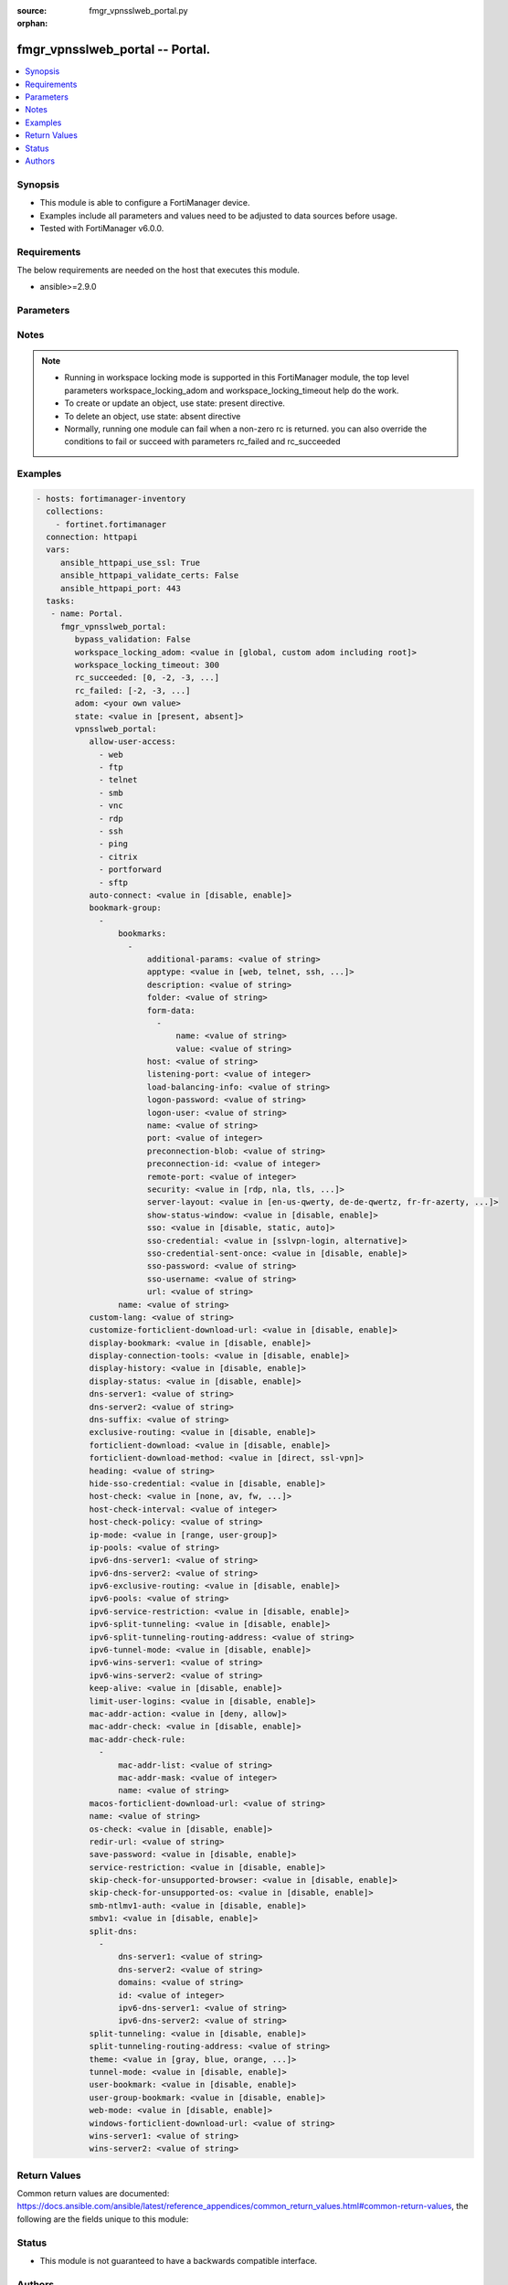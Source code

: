 :source: fmgr_vpnsslweb_portal.py

:orphan:

.. _fmgr_vpnsslweb_portal:

fmgr_vpnsslweb_portal -- Portal.
++++++++++++++++++++++++++++++++

.. versionadded:: 2.10

.. contents::
   :local:
   :depth: 1


Synopsis
--------

- This module is able to configure a FortiManager device.
- Examples include all parameters and values need to be adjusted to data sources before usage.
- Tested with FortiManager v6.0.0.


Requirements
------------
The below requirements are needed on the host that executes this module.

- ansible>=2.9.0



Parameters
----------

.. raw:: html

 <ul>
 <li><span class="li-head">enable_log</span> - Enable/Disable logging for task <span class="li-normal">type: bool</span> <span class="li-required">required: false</span> <span class="li-normal"> default: False</span> </li>
 <li><span class="li-head">proposed_method</span> - The overridden method for the underlying Json RPC request <span class="li-normal">type: str</span> <span class="li-required">required: false</span> <span class="li-normal"> choices: set, update, add</span> </li>
 <li><span class="li-head">bypass_validation</span> - Only set to True when module schema diffs with FortiManager API structure, module continues to execute without validating parameters <span class="li-normal">type: bool</span> <span class="li-required">required: false</span> <span class="li-normal"> default: False</span> </li>
 <li><span class="li-head">workspace_locking_adom</span> - Acquire the workspace lock if FortiManager is running in workspace mode <span class="li-normal">type: str</span> <span class="li-required">required: false</span> <span class="li-normal"> choices: global, custom adom including root</span> </li>
 <li><span class="li-head">workspace_locking_timeout</span> - The maximum time in seconds to wait for other users to release workspace lock <span class="li-normal">type: integer</span> <span class="li-required">required: false</span>  <span class="li-normal">default: 300</span> </li>
 <li><span class="li-head">rc_succeeded</span> - The rc codes list with which the conditions to succeed will be overriden <span class="li-normal">type: list</span> <span class="li-required">required: false</span> </li>
 <li><span class="li-head">rc_failed</span> - The rc codes list with which the conditions to fail will be overriden <span class="li-normal">type: list</span> <span class="li-required">required: false</span> </li>
 <li><span class="li-head">state</span> - The directive to create, update or delete an object <span class="li-normal">type: str</span> <span class="li-required">required: true</span> <span class="li-normal"> choices: present, absent</span> </li>
 <li><span class="li-head">adom</span> - The parameter in requested url <span class="li-normal">type: str</span> <span class="li-required">required: true</span> </li>
 <li><span class="li-head">vpnsslweb_portal</span> - Portal. <span class="li-normal">type: dict</span></li>
 <ul class="ul-self">
 <li><span class="li-head">allow-user-access</span> - No description for the parameter <span class="li-normal">type: array</span> <span class="li-normal">choices: [web, ftp, telnet, smb, vnc, rdp, ssh, ping, citrix, portforward, sftp]</span> </li>
 <li><span class="li-head">auto-connect</span> - Enable/disable automatic connect by client when system is up. <span class="li-normal">type: str</span>  <span class="li-normal">choices: [disable, enable]</span> </li>
 <li><span class="li-head">bookmark-group</span> - No description for the parameter <span class="li-normal">type: array</span> <ul class="ul-self">
 <li><span class="li-head">bookmarks</span> - No description for the parameter <span class="li-normal">type: array</span> <ul class="ul-self">
 <li><span class="li-head">additional-params</span> - Additional parameters. <span class="li-normal">type: str</span> </li>
 <li><span class="li-head">apptype</span> - Application type. <span class="li-normal">type: str</span>  <span class="li-normal">choices: [web, telnet, ssh, ftp, smb, vnc, rdp, citrix, rdpnative, portforward, sftp]</span> </li>
 <li><span class="li-head">description</span> - Description. <span class="li-normal">type: str</span> </li>
 <li><span class="li-head">folder</span> - Network shared file folder parameter. <span class="li-normal">type: str</span> </li>
 <li><span class="li-head">form-data</span> - No description for the parameter <span class="li-normal">type: array</span> <ul class="ul-self">
 <li><span class="li-head">name</span> - Name. <span class="li-normal">type: str</span> </li>
 <li><span class="li-head">value</span> - Value. <span class="li-normal">type: str</span> </li>
 </ul>
 <li><span class="li-head">host</span> - Host name/IP parameter. <span class="li-normal">type: str</span> </li>
 <li><span class="li-head">listening-port</span> - Listening port (0 - 65535). <span class="li-normal">type: int</span> </li>
 <li><span class="li-head">load-balancing-info</span> - The load balancing information or cookie which should be provided to the connection broker. <span class="li-normal">type: str</span> </li>
 <li><span class="li-head">logon-password</span> - No description for the parameter <span class="li-normal">type: str</span></li>
 <li><span class="li-head">logon-user</span> - Logon user. <span class="li-normal">type: str</span> </li>
 <li><span class="li-head">name</span> - Bookmark name. <span class="li-normal">type: str</span> </li>
 <li><span class="li-head">port</span> - Remote port. <span class="li-normal">type: int</span> </li>
 <li><span class="li-head">preconnection-blob</span> - An arbitrary string which identifies the RDP source. <span class="li-normal">type: str</span> </li>
 <li><span class="li-head">preconnection-id</span> - The numeric ID of the RDP source (0-2147483648). <span class="li-normal">type: int</span> </li>
 <li><span class="li-head">remote-port</span> - Remote port (0 - 65535). <span class="li-normal">type: int</span> </li>
 <li><span class="li-head">security</span> - Security mode for RDP connection. <span class="li-normal">type: str</span>  <span class="li-normal">choices: [rdp, nla, tls, any]</span> </li>
 <li><span class="li-head">server-layout</span> - Server side keyboard layout. <span class="li-normal">type: str</span>  <span class="li-normal">choices: [en-us-qwerty, de-de-qwertz, fr-fr-azerty, it-it-qwerty, sv-se-qwerty, failsafe, en-gb-qwerty, es-es-qwerty, fr-ch-qwertz, ja-jp-qwerty, pt-br-qwerty, tr-tr-qwerty]</span> </li>
 <li><span class="li-head">show-status-window</span> - Enable/disable showing of status window. <span class="li-normal">type: str</span>  <span class="li-normal">choices: [disable, enable]</span> </li>
 <li><span class="li-head">sso</span> - Single Sign-On. <span class="li-normal">type: str</span>  <span class="li-normal">choices: [disable, static, auto]</span> </li>
 <li><span class="li-head">sso-credential</span> - Single sign-on credentials. <span class="li-normal">type: str</span>  <span class="li-normal">choices: [sslvpn-login, alternative]</span> </li>
 <li><span class="li-head">sso-credential-sent-once</span> - Single sign-on credentials are only sent once to remote server. <span class="li-normal">type: str</span>  <span class="li-normal">choices: [disable, enable]</span> </li>
 <li><span class="li-head">sso-password</span> - No description for the parameter <span class="li-normal">type: str</span></li>
 <li><span class="li-head">sso-username</span> - SSO user name. <span class="li-normal">type: str</span> </li>
 <li><span class="li-head">url</span> - URL parameter. <span class="li-normal">type: str</span> </li>
 </ul>
 <li><span class="li-head">name</span> - Bookmark group name. <span class="li-normal">type: str</span> </li>
 </ul>
 <li><span class="li-head">custom-lang</span> - Change the web portal display language. <span class="li-normal">type: str</span> </li>
 <li><span class="li-head">customize-forticlient-download-url</span> - Enable support of customized download URL for FortiClient. <span class="li-normal">type: str</span>  <span class="li-normal">choices: [disable, enable]</span> </li>
 <li><span class="li-head">display-bookmark</span> - Enable to display the web portal bookmark widget. <span class="li-normal">type: str</span>  <span class="li-normal">choices: [disable, enable]</span> </li>
 <li><span class="li-head">display-connection-tools</span> - Enable to display the web portal connection tools widget. <span class="li-normal">type: str</span>  <span class="li-normal">choices: [disable, enable]</span> </li>
 <li><span class="li-head">display-history</span> - Enable to display the web portal user login history widget. <span class="li-normal">type: str</span>  <span class="li-normal">choices: [disable, enable]</span> </li>
 <li><span class="li-head">display-status</span> - Enable to display the web portal status widget. <span class="li-normal">type: str</span>  <span class="li-normal">choices: [disable, enable]</span> </li>
 <li><span class="li-head">dns-server1</span> - IPv4 DNS server 1. <span class="li-normal">type: str</span> </li>
 <li><span class="li-head">dns-server2</span> - IPv4 DNS server 2. <span class="li-normal">type: str</span> </li>
 <li><span class="li-head">dns-suffix</span> - DNS suffix. <span class="li-normal">type: str</span> </li>
 <li><span class="li-head">exclusive-routing</span> - Enable/disable all traffic go through tunnel only. <span class="li-normal">type: str</span>  <span class="li-normal">choices: [disable, enable]</span> </li>
 <li><span class="li-head">forticlient-download</span> - Enable/disable download option for FortiClient. <span class="li-normal">type: str</span>  <span class="li-normal">choices: [disable, enable]</span> </li>
 <li><span class="li-head">forticlient-download-method</span> - FortiClient download method. <span class="li-normal">type: str</span>  <span class="li-normal">choices: [direct, ssl-vpn]</span> </li>
 <li><span class="li-head">heading</span> - Web portal heading message. <span class="li-normal">type: str</span> </li>
 <li><span class="li-head">hide-sso-credential</span> - Enable to prevent SSO credential being sent to client. <span class="li-normal">type: str</span>  <span class="li-normal">choices: [disable, enable]</span> </li>
 <li><span class="li-head">host-check</span> - Type of host checking performed on endpoints. <span class="li-normal">type: str</span>  <span class="li-normal">choices: [none, av, fw, av-fw, custom]</span> </li>
 <li><span class="li-head">host-check-interval</span> - Periodic host check interval. <span class="li-normal">type: int</span> </li>
 <li><span class="li-head">host-check-policy</span> - One or more policies to require the endpoint to have specific security software. <span class="li-normal">type: str</span> </li>
 <li><span class="li-head">ip-mode</span> - Method by which users of this SSL-VPN tunnel obtain IP addresses. <span class="li-normal">type: str</span>  <span class="li-normal">choices: [range, user-group]</span> </li>
 <li><span class="li-head">ip-pools</span> - IPv4 firewall source address objects reserved for SSL-VPN tunnel mode clients. <span class="li-normal">type: str</span> </li>
 <li><span class="li-head">ipv6-dns-server1</span> - IPv6 DNS server 1. <span class="li-normal">type: str</span> </li>
 <li><span class="li-head">ipv6-dns-server2</span> - IPv6 DNS server 2. <span class="li-normal">type: str</span> </li>
 <li><span class="li-head">ipv6-exclusive-routing</span> - Enable/disable all IPv6 traffic go through tunnel only. <span class="li-normal">type: str</span>  <span class="li-normal">choices: [disable, enable]</span> </li>
 <li><span class="li-head">ipv6-pools</span> - IPv4 firewall source address objects reserved for SSL-VPN tunnel mode clients. <span class="li-normal">type: str</span> </li>
 <li><span class="li-head">ipv6-service-restriction</span> - Enable/disable IPv6 tunnel service restriction. <span class="li-normal">type: str</span>  <span class="li-normal">choices: [disable, enable]</span> </li>
 <li><span class="li-head">ipv6-split-tunneling</span> - Enable/disable IPv6 split tunneling. <span class="li-normal">type: str</span>  <span class="li-normal">choices: [disable, enable]</span> </li>
 <li><span class="li-head">ipv6-split-tunneling-routing-address</span> - IPv6 SSL-VPN tunnel mode firewall address objects that override firewall policy destination addresses to control split-tunneling access. <span class="li-normal">type: str</span> </li>
 <li><span class="li-head">ipv6-tunnel-mode</span> - Enable/disable IPv6 SSL-VPN tunnel mode. <span class="li-normal">type: str</span>  <span class="li-normal">choices: [disable, enable]</span> </li>
 <li><span class="li-head">ipv6-wins-server1</span> - IPv6 WINS server 1. <span class="li-normal">type: str</span> </li>
 <li><span class="li-head">ipv6-wins-server2</span> - IPv6 WINS server 2. <span class="li-normal">type: str</span> </li>
 <li><span class="li-head">keep-alive</span> - Enable/disable automatic reconnect for FortiClient connections. <span class="li-normal">type: str</span>  <span class="li-normal">choices: [disable, enable]</span> </li>
 <li><span class="li-head">limit-user-logins</span> - Enable to limit each user to one SSL-VPN session at a time. <span class="li-normal">type: str</span>  <span class="li-normal">choices: [disable, enable]</span> </li>
 <li><span class="li-head">mac-addr-action</span> - Client MAC address action. <span class="li-normal">type: str</span>  <span class="li-normal">choices: [deny, allow]</span> </li>
 <li><span class="li-head">mac-addr-check</span> - Enable/disable MAC address host checking. <span class="li-normal">type: str</span>  <span class="li-normal">choices: [disable, enable]</span> </li>
 <li><span class="li-head">mac-addr-check-rule</span> - No description for the parameter <span class="li-normal">type: array</span> <ul class="ul-self">
 <li><span class="li-head">mac-addr-list</span> - No description for the parameter <span class="li-normal">type: str</span></li>
 <li><span class="li-head">mac-addr-mask</span> - Client MAC address mask. <span class="li-normal">type: int</span> </li>
 <li><span class="li-head">name</span> - Client MAC address check rule name. <span class="li-normal">type: str</span> </li>
 </ul>
 <li><span class="li-head">macos-forticlient-download-url</span> - Download URL for Mac FortiClient. <span class="li-normal">type: str</span> </li>
 <li><span class="li-head">name</span> - Portal name. <span class="li-normal">type: str</span> </li>
 <li><span class="li-head">os-check</span> - Enable to let the FortiGate decide action based on client OS. <span class="li-normal">type: str</span>  <span class="li-normal">choices: [disable, enable]</span> </li>
 <li><span class="li-head">redir-url</span> - Client login redirect URL. <span class="li-normal">type: str</span> </li>
 <li><span class="li-head">save-password</span> - Enable/disable FortiClient saving the users password. <span class="li-normal">type: str</span>  <span class="li-normal">choices: [disable, enable]</span> </li>
 <li><span class="li-head">service-restriction</span> - Enable/disable tunnel service restriction. <span class="li-normal">type: str</span>  <span class="li-normal">choices: [disable, enable]</span> </li>
 <li><span class="li-head">skip-check-for-unsupported-browser</span> - Enable to skip host check if browser does not support it. <span class="li-normal">type: str</span>  <span class="li-normal">choices: [disable, enable]</span> </li>
 <li><span class="li-head">skip-check-for-unsupported-os</span> - Enable to skip host check if client OS does not support it. <span class="li-normal">type: str</span>  <span class="li-normal">choices: [disable, enable]</span> </li>
 <li><span class="li-head">smb-ntlmv1-auth</span> - Enable support of NTLMv1 for Samba authentication. <span class="li-normal">type: str</span>  <span class="li-normal">choices: [disable, enable]</span> </li>
 <li><span class="li-head">smbv1</span> - Enable/disable support of SMBv1 for Samba. <span class="li-normal">type: str</span>  <span class="li-normal">choices: [disable, enable]</span> </li>
 <li><span class="li-head">split-dns</span> - No description for the parameter <span class="li-normal">type: array</span> <ul class="ul-self">
 <li><span class="li-head">dns-server1</span> - DNS server 1. <span class="li-normal">type: str</span> </li>
 <li><span class="li-head">dns-server2</span> - DNS server 2. <span class="li-normal">type: str</span> </li>
 <li><span class="li-head">domains</span> - Split DNS domains used for SSL-VPN clients separated by comma(,). <span class="li-normal">type: str</span> </li>
 <li><span class="li-head">id</span> - ID. <span class="li-normal">type: int</span> </li>
 <li><span class="li-head">ipv6-dns-server1</span> - IPv6 DNS server 1. <span class="li-normal">type: str</span> </li>
 <li><span class="li-head">ipv6-dns-server2</span> - IPv6 DNS server 2. <span class="li-normal">type: str</span> </li>
 </ul>
 <li><span class="li-head">split-tunneling</span> - Enable/disable IPv4 split tunneling. <span class="li-normal">type: str</span>  <span class="li-normal">choices: [disable, enable]</span> </li>
 <li><span class="li-head">split-tunneling-routing-address</span> - IPv4 SSL-VPN tunnel mode firewall address objects that override firewall policy destination addresses to control split-tunneling access. <span class="li-normal">type: str</span> </li>
 <li><span class="li-head">theme</span> - Web portal color scheme. <span class="li-normal">type: str</span>  <span class="li-normal">choices: [gray, blue, orange, crimson, steelblue, darkgrey, green, melongene, red, mariner]</span> </li>
 <li><span class="li-head">tunnel-mode</span> - Enable/disable IPv4 SSL-VPN tunnel mode. <span class="li-normal">type: str</span>  <span class="li-normal">choices: [disable, enable]</span> </li>
 <li><span class="li-head">user-bookmark</span> - Enable to allow web portal users to create their own bookmarks. <span class="li-normal">type: str</span>  <span class="li-normal">choices: [disable, enable]</span> </li>
 <li><span class="li-head">user-group-bookmark</span> - Enable to allow web portal users to create bookmarks for all users in the same user group. <span class="li-normal">type: str</span>  <span class="li-normal">choices: [disable, enable]</span> </li>
 <li><span class="li-head">web-mode</span> - Enable/disable SSL VPN web mode. <span class="li-normal">type: str</span>  <span class="li-normal">choices: [disable, enable]</span> </li>
 <li><span class="li-head">windows-forticlient-download-url</span> - Download URL for Windows FortiClient. <span class="li-normal">type: str</span> </li>
 <li><span class="li-head">wins-server1</span> - IPv4 WINS server 1. <span class="li-normal">type: str</span> </li>
 <li><span class="li-head">wins-server2</span> - IPv4 WINS server 1. <span class="li-normal">type: str</span> </li>
 </ul>
 </ul>






Notes
-----
.. note::

   - Running in workspace locking mode is supported in this FortiManager module, the top level parameters workspace_locking_adom and workspace_locking_timeout help do the work.

   - To create or update an object, use state: present directive.

   - To delete an object, use state: absent directive

   - Normally, running one module can fail when a non-zero rc is returned. you can also override the conditions to fail or succeed with parameters rc_failed and rc_succeeded

Examples
--------

.. code-block:: yaml+jinja

 - hosts: fortimanager-inventory
   collections:
     - fortinet.fortimanager
   connection: httpapi
   vars:
      ansible_httpapi_use_ssl: True
      ansible_httpapi_validate_certs: False
      ansible_httpapi_port: 443
   tasks:
    - name: Portal.
      fmgr_vpnsslweb_portal:
         bypass_validation: False
         workspace_locking_adom: <value in [global, custom adom including root]>
         workspace_locking_timeout: 300
         rc_succeeded: [0, -2, -3, ...]
         rc_failed: [-2, -3, ...]
         adom: <your own value>
         state: <value in [present, absent]>
         vpnsslweb_portal:
            allow-user-access:
              - web
              - ftp
              - telnet
              - smb
              - vnc
              - rdp
              - ssh
              - ping
              - citrix
              - portforward
              - sftp
            auto-connect: <value in [disable, enable]>
            bookmark-group:
              -
                  bookmarks:
                    -
                        additional-params: <value of string>
                        apptype: <value in [web, telnet, ssh, ...]>
                        description: <value of string>
                        folder: <value of string>
                        form-data:
                          -
                              name: <value of string>
                              value: <value of string>
                        host: <value of string>
                        listening-port: <value of integer>
                        load-balancing-info: <value of string>
                        logon-password: <value of string>
                        logon-user: <value of string>
                        name: <value of string>
                        port: <value of integer>
                        preconnection-blob: <value of string>
                        preconnection-id: <value of integer>
                        remote-port: <value of integer>
                        security: <value in [rdp, nla, tls, ...]>
                        server-layout: <value in [en-us-qwerty, de-de-qwertz, fr-fr-azerty, ...]>
                        show-status-window: <value in [disable, enable]>
                        sso: <value in [disable, static, auto]>
                        sso-credential: <value in [sslvpn-login, alternative]>
                        sso-credential-sent-once: <value in [disable, enable]>
                        sso-password: <value of string>
                        sso-username: <value of string>
                        url: <value of string>
                  name: <value of string>
            custom-lang: <value of string>
            customize-forticlient-download-url: <value in [disable, enable]>
            display-bookmark: <value in [disable, enable]>
            display-connection-tools: <value in [disable, enable]>
            display-history: <value in [disable, enable]>
            display-status: <value in [disable, enable]>
            dns-server1: <value of string>
            dns-server2: <value of string>
            dns-suffix: <value of string>
            exclusive-routing: <value in [disable, enable]>
            forticlient-download: <value in [disable, enable]>
            forticlient-download-method: <value in [direct, ssl-vpn]>
            heading: <value of string>
            hide-sso-credential: <value in [disable, enable]>
            host-check: <value in [none, av, fw, ...]>
            host-check-interval: <value of integer>
            host-check-policy: <value of string>
            ip-mode: <value in [range, user-group]>
            ip-pools: <value of string>
            ipv6-dns-server1: <value of string>
            ipv6-dns-server2: <value of string>
            ipv6-exclusive-routing: <value in [disable, enable]>
            ipv6-pools: <value of string>
            ipv6-service-restriction: <value in [disable, enable]>
            ipv6-split-tunneling: <value in [disable, enable]>
            ipv6-split-tunneling-routing-address: <value of string>
            ipv6-tunnel-mode: <value in [disable, enable]>
            ipv6-wins-server1: <value of string>
            ipv6-wins-server2: <value of string>
            keep-alive: <value in [disable, enable]>
            limit-user-logins: <value in [disable, enable]>
            mac-addr-action: <value in [deny, allow]>
            mac-addr-check: <value in [disable, enable]>
            mac-addr-check-rule:
              -
                  mac-addr-list: <value of string>
                  mac-addr-mask: <value of integer>
                  name: <value of string>
            macos-forticlient-download-url: <value of string>
            name: <value of string>
            os-check: <value in [disable, enable]>
            redir-url: <value of string>
            save-password: <value in [disable, enable]>
            service-restriction: <value in [disable, enable]>
            skip-check-for-unsupported-browser: <value in [disable, enable]>
            skip-check-for-unsupported-os: <value in [disable, enable]>
            smb-ntlmv1-auth: <value in [disable, enable]>
            smbv1: <value in [disable, enable]>
            split-dns:
              -
                  dns-server1: <value of string>
                  dns-server2: <value of string>
                  domains: <value of string>
                  id: <value of integer>
                  ipv6-dns-server1: <value of string>
                  ipv6-dns-server2: <value of string>
            split-tunneling: <value in [disable, enable]>
            split-tunneling-routing-address: <value of string>
            theme: <value in [gray, blue, orange, ...]>
            tunnel-mode: <value in [disable, enable]>
            user-bookmark: <value in [disable, enable]>
            user-group-bookmark: <value in [disable, enable]>
            web-mode: <value in [disable, enable]>
            windows-forticlient-download-url: <value of string>
            wins-server1: <value of string>
            wins-server2: <value of string>



Return Values
-------------


Common return values are documented: https://docs.ansible.com/ansible/latest/reference_appendices/common_return_values.html#common-return-values, the following are the fields unique to this module:


.. raw:: html

 <ul>
 <li> <span class="li-return">request_url</span> - The full url requested <span class="li-normal">returned: always</span> <span class="li-normal">type: str</span> <span class="li-normal">sample: /sys/login/user</span></li>
 <li> <span class="li-return">response_code</span> - The status of api request <span class="li-normal">returned: always</span> <span class="li-normal">type: int</span> <span class="li-normal">sample: 0</span></li>
 <li> <span class="li-return">response_message</span> - The descriptive message of the api response <span class="li-normal">returned: always</span> <span class="li-normal">type: str</span> <span class="li-normal">sample: OK</li>
 <li> <span class="li-return">response_data</span> - The data body of the api response <span class="li-normal">returned: optional</span> <span class="li-normal">type: list or dict</span></li>
 </ul>





Status
------

- This module is not guaranteed to have a backwards compatible interface.


Authors
-------

- Link Zheng (@chillancezen)
- Jie Xue (@JieX19)
- Frank Shen (@fshen01)
- Hongbin Lu (@fgtdev-hblu)


.. hint::

    If you notice any issues in this documentation, you can create a pull request to improve it.



